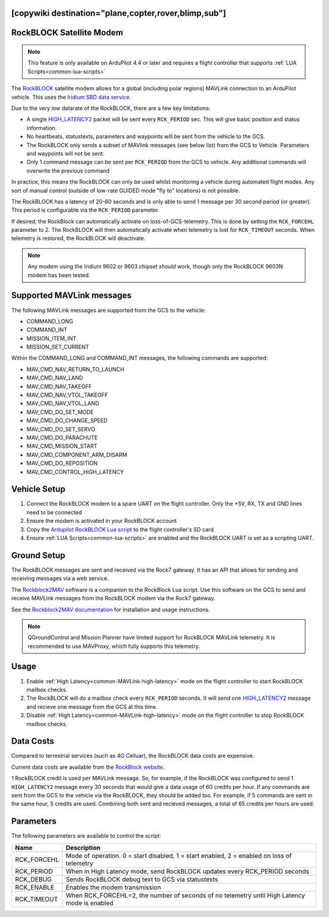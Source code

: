 .. _common-telemetry-rockblock:
[copywiki destination="plane,copter,rover,blimp,sub"]
=========================
RockBLOCK Satellite Modem
=========================

.. note:: This feature is only available on ArduPilot 4.4 or later and requires a flight controller that supports :ref:`LUA Scripts<common-lua-scripts>`


.. image:: ../../../images/RockBLOCK-9603-Angled.jpg
    :target: ../_images/RockBLOCK-9603-Angled.jpg


The `RockBLOCK <https://www.groundcontrol.com/en/product/rockblock-9603-compact-plug-and-play-satellite-transmitter/>`__ satellite
modem allows for a global (including polar regions) MAVLink connection to an ArduPilot vehicle. This uses the
`Iridium SBD data service <https://www.iridium.com/services/iridium-sbd/>`__.

Due to the very low datarate of the RockBLOCK, there are a few key limitations:

- A single `HIGH_LATENCY2 <https://mavlink.io/en/messages/common.html#HIGH_LATENCY2>`__ packet will be sent every ``RCK_PERIOD`` sec. This will give basic position and status information.
- No heartbeats, statustexts, parameters and waypoints will be sent from the vehicle to the GCS.
- The RockBLOCK only sends a subset of MAVlink messages (see below list) from the GCS to Vehicle. Parameters and waypoints will not be sent.
- Only 1 command message can be sent per ``RCK_PERIOD`` from the GCS to vehicle. Any additional commands will overwrite the previous command

In practice, this means the RockBLOCK can only be used whilst monitoring a vehicle during automated flight modes. Any sort 
of manual control (outside of low-rate GUIDED mode "fly to" locations) is not possible.

The RockBLOCK has a latency of 20-60 seconds and is only able to send 1 message per 30 second period (or greater). This period is
configurable via the ``RCK_PERIOD`` parameter.

If desired, the RockBlock can automatically activate on loss-of-GCS-telemetry. This is done by setting the ``RCK_FORCEHL`` parameter to 2.
The RockBLOCK will then automatically activate when telemetry is lost for ``RCK_TIMEOUT`` seconds. When telemetry is restored,
the RockBLOCK will deactivate.

.. note:: Any modem using the Iridium 9602 or 9603 chipset *should* work, though only the RockBLOCK 9603N modem has been tested.

Supported MAVLink messages
==========================

The following MAVLink messages are supported from the GCS to the vehicle:

- COMMAND_LONG
- COMMAND_INT
- MISSION_ITEM_INT
- MISSION_SET_CURRENT

Within the COMMAND_LONG and COMMAND_INT messages, the following commands are supported:

- MAV_CMD_NAV_RETURN_TO_LAUNCH
- MAV_CMD_NAV_LAND
- MAV_CMD_NAV_TAKEOFF
- MAV_CMD_NAV_VTOL_TAKEOFF
- MAV_CMD_NAV_VTOL_LAND
- MAV_CMD_DO_SET_MODE
- MAV_CMD_DO_CHANGE_SPEED
- MAV_CMD_DO_SET_SERVO
- MAV_CMD_DO_PARACHUTE
- MAV_CMD_MISSION_START
- MAV_CMD_COMPONENT_ARM_DISARM
- MAV_CMD_DO_REPOSITION
- MAV_CMD_CONTROL_HIGH_LATENCY

Vehicle Setup
=============

#.  Connect the RockBLOCK modem to a spare UART on the flight controller. Only the +5V, RX, TX and GND lines need to be connected
#.  Ensure the modem is activated in your RockBLOCK account
#.  Copy the `Ardupilot RockBLOCK Lua script <https://github.com/ArduPilot/ardupilot/blob/master/libraries/AP_Scripting/applets/RockBlock.lua>`__ to the flight controller's SD card.
#.  Ensure :ref:`LUA Scripts<common-lua-scripts>` are enabled and the RockBLOCK UART is set as a scripting UART.


Ground Setup
============

The RockBLOCK messages are sent and received via the Rock7 gateway. It has an API that allows for
sending and receiving messages via a web service.

The `Rockblock2MAV <https://github.com/stephendade/rockblock2mav>`__ software is a companion to the RockBlock Lua
script. Use this software on the GCS to send and receive MAVLink messages from the RockBLOCK modem via the Rock7 gateway.

See the `Rockblock2MAV documentation <https://github.com/stephendade/rockblock2mav>`__ for installation and usage instructions.

.. note:: QGroundControl and Mission Planner have limited support for RockBLOCK MAVLink telemetry. It is recommended to use MAVProxy, which fully supports this telemetry.


Usage
=====

#.  Enable :ref:`High Latency<common-MAVLink-high-latency>` mode on the flight controller to start RockBLOCK mailbox checks.
#.  The RockBLOCK will do a mailbox check every ``RCK_PERIOD`` seconds. It will send one `HIGH_LATENCY2 <https://mavlink.io/en/messages/common.html#HIGH_LATENCY2>`__ message and recieve one message from the GCS at this time.
#.  Disable :ref:`High Latency<common-MAVLink-high-latency>` mode on the flight controller to stop RockBLOCK mailbox checks.


Data Costs
==========

Compared to terrestrial services (such as 4G Celluar), the RockBLOCK data costs are expensive.

Current data costs are available from the `RockBlock website <https://docs.rockblock.rock7.com/docs/iridium-contract-costs>`__.

1 RockBLOCK credit is used per MAVLink message. So, for example, if the RockBLOCK
was configured to send 1 ``HIGH_LATENCY2`` message every 30 seconds that would give a data usage of
60 credits per hour. If any commands are sent from the GCS to the vehicle via the RockBLOCK, they should be added too.
For example, if 5 commands are sent in the same hour, 5 credits are used. Combining both sent and recieved messages,
a total of 65 credits per hours are used.


Parameters
==========

The following parameters are available to control the script:

========================  ============================================================================================
Name                      Description
========================  ============================================================================================
 RCK_FORCEHL              Mode of operation. 0 = start disabled, 1 = start enabled, 2 = enabled on loss of telemetry
 RCK_PERIOD               When in High Latency mode, send RockBLOCK updates every RCK_PERIOD seconds
 RCK_DEBUG                Sends RockBLOCK debug text to GCS via statustexts
 RCK_ENABLE               Enables the modem transmission
 RCK_TIMEOUT              When RCK_FORCEHL=2, the number of seconds of no telemetry until High Latency mode is enabled
========================  ============================================================================================

